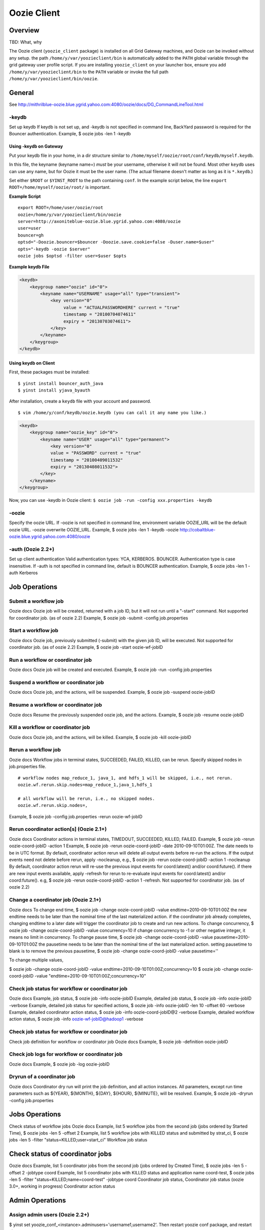 Oozie Client
============

Overview
--------

TBD: What, why

The Oozie client (``yoozie_client`` package) is installed on all Grid Gateway machines, 
and Oozie can be invoked without any setup. the path ``/home/y/var/yoozieclient/bin`` is 
automatically added to the ``PATH`` global variable through the grid gateway user profile script. If you 
are installing ``yoozie_client`` on your launcher box, ensure you add ``/home/y/var/yoozieclient/bin``
to the ``PATH`` variable or invoke the full path ``/home/y/var/yoozieclient/bin/oozie``.

General
-------

See http://mithrilblue-oozie.blue.ygrid.yahoo.com:4080/oozie/docs/DG_CommandLineTool.html

-keydb
~~~~~~

Set up keydb
If keydb is not set up, and -keydb is not specified in command line, BackYard password is required for the Bouncer authentication.
Example, $ oozie jobs -len 1 -keydb

Using -keydb on Gateway
***********************

Put your keydb file in your home, in a dir structure similar to
``/home/myself/oozie/root/conf/keydb/myself.keydb``. 

In this file, the keyname (keyname name=) *must* be your username,
otherwise it will not be found.  Most other ``keydb`` uses can use any
name, but for Oozie it must be the user name.  (The actual filename doesn't
matter as long as it is ``*.keydb``.)

Set either ``$ROOT`` or ``$YINST_ROOT`` to the path containing ``conf``.  In
the example script below, the line ``export ROOT=/home/myself/oozie/root/`` is important.

**Example Script**

:: 

    export ROOT=/home/user/oozie/root
    oozie=/home/y/var/yoozieclient/bin/oozie
    server=http://axoniteblue-oozie.blue.ygrid.yahoo.com:4080/oozie
    user=user
    bouncer=gh
    optsd="-Doozie.bouncer=$bouncer -Doozie.save.cookie=false -Duser.name=$user"
    opts="-keydb -oozie $server"
    oozie jobs $optsd -filter user=$user $opts

**Example keydb File**

.. code-block:: xml

   <keydb>
       <keygroup name="oozie" id="0">
           <keyname name="USERNAME" usage="all" type="transient">
               <key version="0"
                    value = "ACTUALPASSWORDHERE" current = "true"
                    timestamp = "20100704074611"
                    expiry = "20130703074611">
               </key>
           </keyname>
       </keygroup>
   </keydb>








Using keydb on Client
*********************

First, these packages must be installed::

    $ yinst install bouncer_auth_java
    $ yinst install yjava_byauth

After installation, create a ``keydb`` file with your account and password.

::

    $ vim /home/y/conf/keydb/oozie.keydb (you can call it any name you like.)

.. code-block:: xml

   <keydb>
       <keygroup name="oozie_key" id="0">   
           <keyname name="USER" usage="all" type="permanent">
               <key version="0"
               value = "PASSWORD" current = "true"
               timestamp = "20100409011532"
               expiry = "20130408011532">
           </key>
       </keyname>
   </keygroup>


Now, you can use -keydb in Oozie client: ``$ oozie job -run -config xxx.properties -keydb``







-oozie
~~~~~~

Specify the oozie URL. If -oozie is not specified in command line, environment variable OOZIE_URL will be the default oozie URL.
-oozie overwrite OOZIE_URL.
Example, $ oozie jobs -len 1 -keydb -oozie http://cobaltblue-oozie.blue.ygrid.yahoo.com:4080/oozie

-auth (Oozie 2.2+)
~~~~~~~~~~~~~~~~~~

Set up client authentication
Valid authentication types: YCA, KERBEROS. BOUNCER. Authentication type is case insensitive. If -auth is not specified in command line, default is BOUNCER authentication.
Example, $ oozie jobs -len 1 -auth Kerberos

Job Operations
--------------

Submit a workflow job
~~~~~~~~~~~~~~~~~~~~~

Oozie docs
Oozie job will be created, returned with a job ID, but it will not run until a "-start" command.
Not supported for coordinator job. (as of oozie 2.2)
Example, $ oozie job -submit -config job.properties


Start a workflow job
~~~~~~~~~~~~~~~~~~~~

Oozie docs
Oozie job, previously submitted (-submit) with the given job ID, will be executed.
Not supported for coordinator job. (as of oozie 2.2)
Example, $ oozie job -start oozie-wf-jobID

Run a workflow or coordinator job
~~~~~~~~~~~~~~~~~~~~~~~~~~~~~~~~~

Oozie docs
Oozie job will be created and executed.
Example, $ oozie job -run -config job.properties

Suspend a workflow or coordinator job
~~~~~~~~~~~~~~~~~~~~~~~~~~~~~~~~~~~~~

Oozie docs
Oozie job, and the actions, will be suspended.
Example, $ oozie job -suspend oozie-jobID

Resume a workflow or coordinator job
~~~~~~~~~~~~~~~~~~~~~~~~~~~~~~~~~~~~

Oozie docs
Resume the previously suspended oozie job, and the actions.
Example, $ oozie job -resume oozie-jobID


Kill a workflow or coordinator job
~~~~~~~~~~~~~~~~~~~~~~~~~~~~~~~~~~

Oozie docs
Oozie job, and the actions, will be killed.
Example, $ oozie job -kill oozie-jobID

Rerun a workflow job
~~~~~~~~~~~~~~~~~~~~

Oozie docs
Workflow jobs in terminal states, SUCCEEDED, FAILED, KILLED, can be rerun.
Specify skipped nodes in job.properties file.

::

     # workflow nodes map_reduce_1, java_1, and hdfs_1 will be skipped, i.e., not rerun.
     oozie.wf.rerun.skip.nodes=map_reduce_1,java_1,hdfs_1

     # all workflow will be rerun, i.e., no skipped nodes.
     oozie.wf.rerun.skip.nodes=,

Example, $ oozie job -config job.properties -rerun oozie-wf-jobID


Rerun coordinator action[s] (Oozie 2.1+)
~~~~~~~~~~~~~~~~~~~~~~~~~~~~~~~~~~~~~~~~

Oozie docs
Coordinator actions in terminal states, TIMEDOUT, SUCCEEDED, KILLED, FAILED.
Example, $ oozie job -rerun oozie-coord-jobID -action 1
Example, $ oozie job -rerun oozie-coord-jobID -date 2010-09-10T01:00Z. The date needs to be in UTC format.
By default, coordinator action rerun will delete all output events before re-run the actions. If the output events need not delete before rerun, apply -nocleanup, e.g.,
$ oozie job -rerun oozie-coord-jobID -action 1 -nocleanup
By default, coordinator action rerun will re-use the previous input events for coord:latest() and/or coord:future().
if there are new input events available, apply -refresh for rerun to re-evaluate input events for coord:latest() and/or coord:future(). e.g, 
$ oozie job -rerun oozie-coord-jobID -action 1 -refresh.
Not supported for coordinator job. (as of oozie 2.2)


Change a coordinator job (Oozie 2.1+)
~~~~~~~~~~~~~~~~~~~~~~~~~~~~~~~~~~~~~

Oozie docs
To change end time, $ oozie job -change oozie-coord-jobID -value endtime=2010-09-10T01:00Z
the new endtime needs to be later than the nominal time of the last materialized action.
if the coordinator job already completes, changing endtime to a later date will trigger the coordinator job to create and run new actions.
To change concurrency, $ oozie job -change oozie-coord-jobID -value concurrency=10
if change concurrency to -1 or other negative integer, it means no limit in concurrency.
To change pause time, $ oozie job -change oozie-coord-jobID -value pausetime=2010-09-10T01:00Z
the pausetime needs to be later than the nominal time of the last materialized action.
setting pausetime to blank is to remove the previous pausetime, $ oozie job -change oozie-coord-jobID -value pausetime=''

To change multiple values,

$ oozie job -change oozie-coord-jobID -value endtime=2010-09-10T01:00Z\;concurrency=10
$ oozie job -change oozie-coord-jobID -value "endtime=2010-09-10T01:00Z;concurrency=10"



Check job status for workflow or coordinator job
~~~~~~~~~~~~~~~~~~~~~~~~~~~~~~~~~~~~~~~~~~~~~~~~

Oozie docs
Example, job status, $ oozie job -info oozie-jobID
Example, detailed job status, $ oozie job -info oozie-jobID -verbose
Example, detailed job status for specified actions, $ oozie job -info oozie-jobID -len 10 -offset 60 -verbose
Example, detailed coordinator action status, $ oozie job -info oozie-coord-jobID@2 -verbose
Example, detailed workflow action status, $ oozie job -info oozie-wf-jobID@hadoop1 -verbose

Check job status for workflow or coordinator job
~~~~~~~~~~~~~~~~~~~~~~~~~~~~~~~~~~~~~~~~~~~~~~~~

Check job definition for workflow or coordinator job
Oozie docs
Example, $ oozie job -definition oozie-jobID



Check job logs for workflow or coordinator job
~~~~~~~~~~~~~~~~~~~~~~~~~~~~~~~~~~~~~~~~~~~~~~

Oozie docs
Example, $ oozie job -log oozie-jobID

Dryrun of a coordinator job
~~~~~~~~~~~~~~~~~~~~~~~~~~~

Oozie docs
Coordinator dry run will print the job definition, and all action instances. All parameters, except run time parameters such as ${YEAR}, ${MONTH}, ${DAY}, ${HOUR}, ${MINUTE}, will be resolved.
Example, $ oozie job -dryrun -config job.properties


Jobs Operations
---------------

Check status of workflow jobs
Oozie docs
Example, list 5 workflow jobs from the second job (jobs ordered by Started Time), $ oozie jobs -len 5 -offset 2
Example, list 5 workflow jobs with KILLED status and submitted by strat_ci, $ oozie jobs -len 5 -filter "status=KILLED;user=start_ci"
Workflow job status

Check status of coordinator jobs
--------------------------------

Oozie docs
Example, list 5 coordinator jobs from the second job (jobs ordered by Created Time), $ oozie jobs -len 5 -offset 2 -jobtype coord
Example, list 5 coordinator jobs with KILLED status and application name coord-test, $ oozie jobs -len 5 -filter "status=KILLED;name=coord-test" -jobtype coord
Coordinator job status, Coordinator job status (oozie 3.0+, working in progress)
Coordinator action status


Admin Operations
----------------

Assign admin users (Oozie 2.2+)
~~~~~~~~~~~~~~~~~~~~~~~~~~~~~~~

$ yinst set yoozie_conf_<instance>.adminusers='username1,username2'. Then restart yoozie conf package, and restart yjava_tomcat.

Check oozie build version
~~~~~~~~~~~~~~~~~~~~~~~~~

$ oozie admin -version

Change and check system mode
~~~~~~~~~~~~~~~~~~~~~~~~~~~~

Valid system modes: NORMAL, NOWEBSERVICE, SAFEMODE
Example, $ oozie admin -systemmode SAFEMODE
Example, $ oozie admin -status

Validate Operations
-------------------

Oozie docs
It supports workflow xml check only.

SLA Operations
--------------

Oozie docs
Example, list 2 SLA records, sequence-id 101 and sequence-id 102, $ oozie sla -offset 100 -len 2


Pig Operations (Oozie 2.2+)
---------------------------

Oozie docs
Example, $ oozie pig -file multiquery1.pig -config job.properties -X -Dmapred.job.queue.name=grideng -Dmapred.compress.map.output=true -Ddfs.umask=18 -param_file paramfile -p INPUT=/tmp/workflows/input-data
All jar files, including pig.jar and customized udf, need to upload to <oozie.libpath> in advance.
When -param_file option is used, the <parameter file> need to upload to <oozie.libpath> in advance.
-X is the last argument in the command line.
NOT supported pig options: -4 (-log4jconf), -e (-execute), -f (-file), -l (-logfile), -r (-dryrun), -x (-exectype), -P (-propertyFile)

::

    $ cat job.properties
    fs.default.name=hdfs://gsbl91027.blue.ygrid.yahoo.com:8020
    mapred.job.tracker=gsbl91029.blue.ygrid.yahoo.com:50300
    oozie.libpath=hdfs://gsbl91027.blue.ygrid.yahoo.com:8020/tmp/user/workflows/lib
    mapreduce.jobtracker.kerberos.principal=mapred/gsbl91029.blue.ygrid.yahoo.com@DEV.YGRID.YAHOO.COM
    dfs.namenode.kerberos.principal=hdfs/gsbl91027.blue.ygrid.yahoo.com@DEV.YGRID.YAHOO.COM


